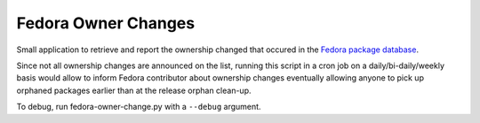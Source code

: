 Fedora Owner Changes
====================

Small application to retrieve and report the ownership changed that occured in
the `Fedora package database <https://admin.fedoraproject.org/pkgdb>`_.

Since not all ownership changes are announced on the list, running this script
in a cron job on a daily/bi-daily/weekly basis would allow to inform Fedora
contributor about ownership changes eventually allowing anyone to pick up
orphaned packages earlier than at the release orphan clean-up.



To debug, run fedora-owner-change.py with a ``--debug`` argument.
